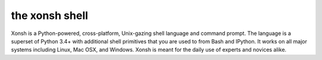 the xonsh shell
===============

.. raw:: html

    <p style="text-align:center;">
    <span style="font-family:Times;font-size:28px;font-style:normal;font-weight:normal;text-decoration:none;text-transform:none;font-variant:small-caps;color:000000;">
    ~
    <script>
    var taglines = [
        "Exofrills in the shell",
        "No frills in the shell",
        "Become the Lord of the Files",
        "Break out of your shell",
        "The only shell that is also a shell",
        "All that is and all that shell be",
        "It cannot be that hard",
        "Pass the xonsh, Piggy",
        "Piggy glanced nervously into hell and cradled the xonsh",
        "The xonsh is a symbol",
        "It is pronounced <i>conch</i>",
        "It is pronounced <i>🐚</i>",
        "It is pronounced <i>kɒntʃ</i>",
        "The shell, bourne again",
        "Snailed it",
        "Starfish loves you",
        "Come snail away",
        "This is Major Tom to Ground Xonshtrol",
        "Sally sells csh and keeps xonsh to herself",
        "Nice indeed. Everything's accounted for, except your old shell.",
        "I wanna thank you for putting me back in my snail shell",
        "Crustaceanly Yours",
        "With great shell comes great reproducibility",
        "None shell pass",
        "You shell not pass!",
        "The x-on shell",
        "Ever wonder why there isn't a Taco Shell? Because it is a corny idea.",
        "It is pronounced <i>コンシュ</i>",
        "The carcolh will catch you!",
        "People xonshtantly mispronounce these things",
        "WHAT...is your favorite shell?",
        "Conches for the xonsh god!",
        "Python-powered, cross-platform, Unix-gazing shell",
        "Tab completion in Alderaan places",
        "This fix was trickier expected",
        "Exploiting the workers and hanging on to outdated imperialist dogma since 2015."
        ];
    document.write(taglines[Math.floor(Math.random() * taglines.length)]);
    </script>
    ~
    <br />
    <br />
    </span>
    </p>

Xonsh is a Python-powered, cross-platform, Unix-gazing shell language and
command prompt. The language is a superset of Python 3.4+ with additional
shell primitives that you are used to from Bash and IPython. It works on
all major systems including Linux, Mac OSX, and Windows. Xonsh is meant
for the daily use of experts and novices alike.
